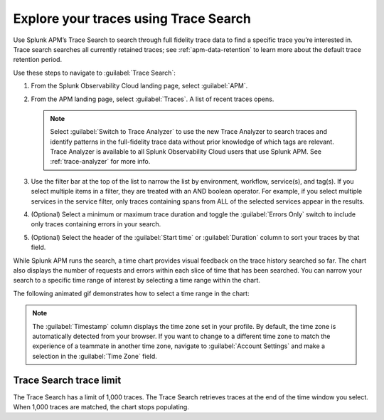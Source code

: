 .. _trace-search:

***************************************
Explore your traces using Trace Search
***************************************

.. Metadata updated: 1/23/23

.. meta::
   :description: Learn how to explore your traces using Trace Search.

Use Splunk APM’s Trace Search to search through full fidelity trace data to find a specific trace you’re interested in. Trace search searches all currently retained traces; see :ref:`apm-data-retention` to learn more about the default trace retention period. 

Use these steps to navigate to :guilabel:`Trace Search`:

#. From the Splunk Observability Cloud landing page, select :guilabel:`APM`.
#. From the APM landing page, select :guilabel:`Traces`. A list of recent traces opens. 
   
   .. note:: Select :guilabel:`Switch to Trace Analyzer` to use the new Trace Analyzer to search traces and identify patterns in the full-fidelity trace data without prior knowledge of which tags are relevant. Trace Analyzer is available to all Splunk Observability Cloud users that use Splunk APM. See :ref:`trace-analyzer` for more info.

#. Use the filter bar at the top of the list to narrow the list by environment, workflow, service(s), and tag(s). If you select multiple items in a filter, they are treated with an AND boolean operator. For example, if you select multiple services in the service filter, only traces containing spans from ALL of the selected services appear in the results. 
#. (Optional) Select a minimum or maximum trace duration and toggle the :guilabel:`Errors Only` switch to include only traces containing errors in your search. 
#. (Optional) Select the header of the :guilabel:`Start time` or :guilabel:`Duration` column to sort your traces by that field. 

While Splunk APM runs the search, a time chart provides visual feedback on the trace history searched so far. The chart also displays the number of requests and errors within each slice of time that has been searched. You can narrow your search to a specific time range of interest by selecting a time range within the chart. 

The following animated gif demonstrates how to select a time range in the chart: 

.. image:: /_images/apm/spans-traces/trace-search.gif
   :alt: This animated gif shows a user making a selection within the interactive trace search chart. 

.. note:: The :guilabel:`Timestamp` column displays the time zone set in your profile. By default, the time zone is automatically detected from your browser. If you want to change to a different time zone to match the experience of a teammate in another time zone, navigate to :guilabel:`Account Settings` and make a selection in the :guilabel:`Time Zone` field. 

Trace Search trace limit
==================================

The Trace Search has a limit of 1,000 traces. The Trace Search retrieves traces at the end of the time window you select. When 1,000 traces are matched, the chart stops populating.